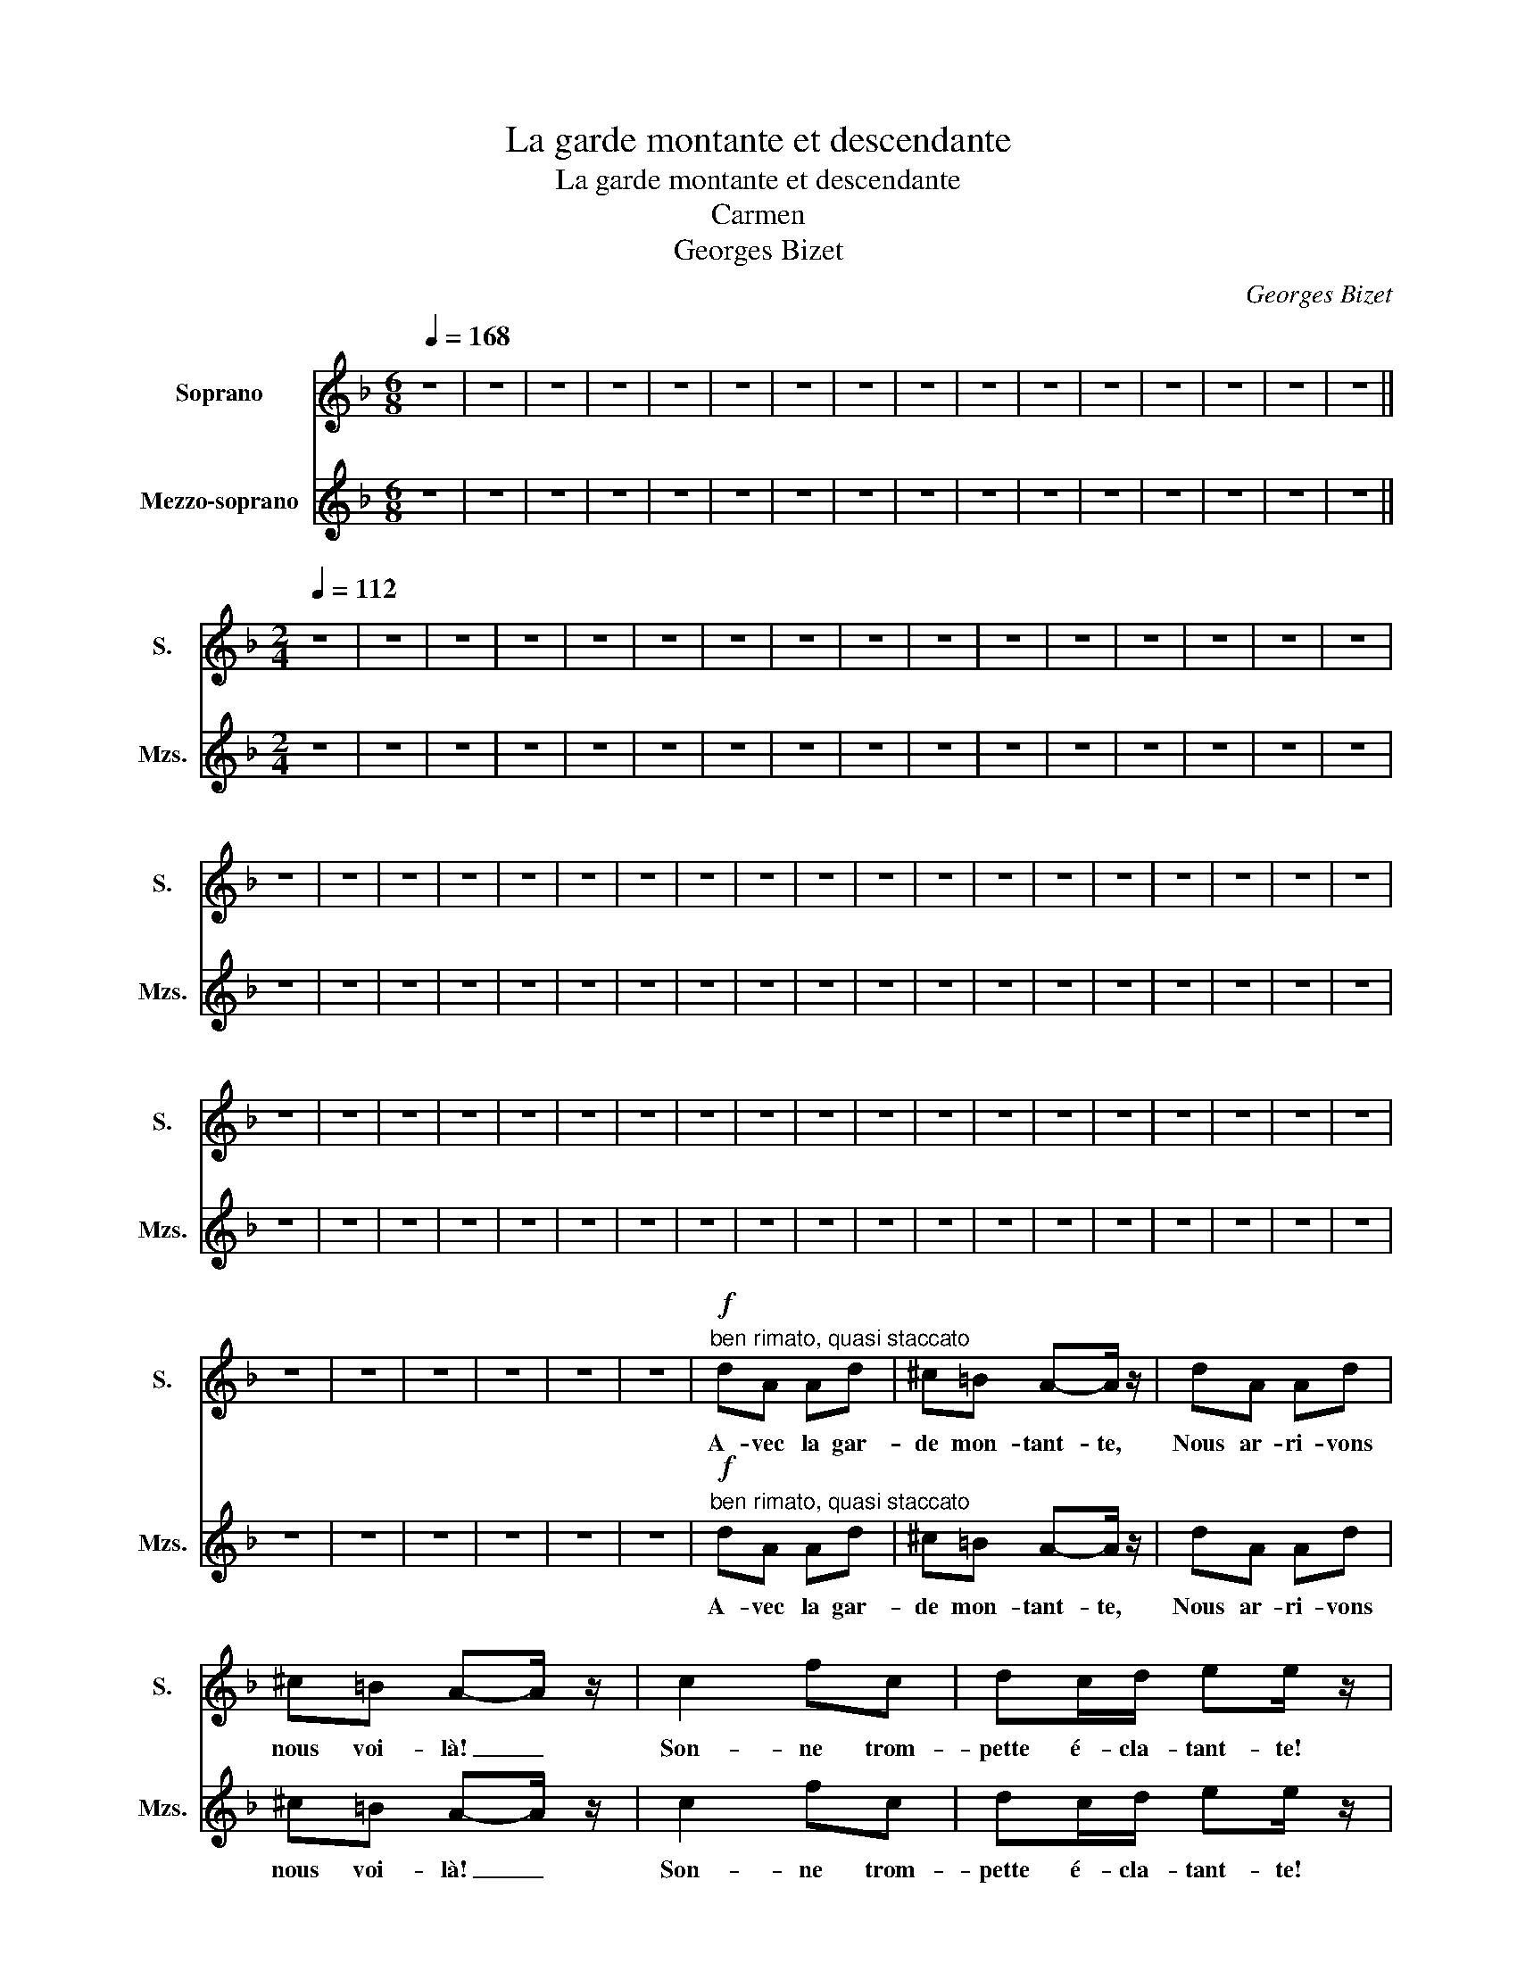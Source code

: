 X:1
T:La garde montante et descendante
T:La garde montante et descendante
T:Carmen
T:Georges Bizet
C:Georges Bizet
%%score 1 2
L:1/8
Q:1/4=168
M:6/8
K:F
V:1 treble nm="Soprano" snm="S."
V:2 treble nm="Mezzo-soprano" snm="Mzs."
V:1
 z6 | z6 | z6 | z6 | z6 | z6 | z6 | z6 | z6 | z6 | z6 | z6 | z6 | z6 | z6 | z6 || %16
w: ||||||||||||||||
[M:2/4][Q:1/4=112] z4 | z4 | z4 | z4 | z4 | z4 | z4 | z4 | z4 | z4 | z4 | z4 | z4 | z4 | z4 | z4 | %32
w: ||||||||||||||||
 z4 | z4 | z4 | z4 | z4 | z4 | z4 | z4 | z4 | z4 | z4 | z4 | z4 | z4 | z4 | z4 | z4 | z4 | z4 | %51
w: |||||||||||||||||||
 z4 | z4 | z4 | z4 | z4 | z4 | z4 | z4 | z4 | z4 | z4 | z4 | z4 | z4 | z4 | z4 | z4 | z4 | z4 | %70
w: |||||||||||||||||||
 z4 | z4 | z4 | z4 | z4 | z4 |!f!"^ben rimato, quasi staccato" dA Ad | ^c=B A-A/ z/ | dA Ad | %79
w: ||||||A- vec la gar-|de mon- tant- te,|Nous ar- ri- vons|
 ^c=B A-A/ z/ | c2 fc | dc/d/ ee/ z/ | AA/A/ dd | AA D z |!f! dA Ad | ^c=B A-A/ z/ | dA Ad | %87
w: nous voi- là! _|Son- ne trom-|pette é- cla- tant- te!|Ta- ra- ta- ta ta-|ra- ta- ta.|Nous mar- chons la|tê- te hau- te|Com- me de pe-|
 ^c=B A-A/ z/ | c2 fc | dc/d/ ee/ z/ |"^(parlé)" B z Bd | AA D z | BF FB | AG F-F/ z/ | BF FB | %95
w: tits sol- dats, _|Mar- quant sans|fai- re de fau- te|Une, deux, mar-|quant le pas.|Les é- pau- les|en ar- riè- re|Et la poi- trine|
 AG F-F/ z/ | d2 _eB | cB/c/ d-d/ z/ | =BB cG | BA c z | BF FB | AG F-F/ z/ | BF FB | AG F-F/ z/ | %104
w: en- de- hors, _|Les bras de|cet- te ma- niè- re,|Tom- bant tout le|long du corps.|A- vec la gar-|de mon- tant- te,|Nous ar- ri- vons|nous voi- là! _|
 d2"^cresc. molto" _ee | ed/e/ f-f/ z/ |!ff! AA/A/ dd | AA D z |!mf! FF/F/ FF/F/ | F2- F/ z/ C/G/ | %110
w: Son- ne trom-|pette é- cla- tant- te!|Ta- ra- ta- ta ta-|ra- ta- ta.|Ta- ra- ta- ta ra- ta-|ta, _ Ta- ra-|
 FC/G/ Fc | F2 z c/f/ | e z z c/f/ | e z z c/f/ | e!<(!G/G/ cd!<)! | c2- c z |!f! GG/G/ GG/G/ | %117
w: ta ta- ra- ta ta-|ta, Ta- ra-|ta ta- ra-|ta ta- ra-|ta ta- ra- ta ta-|ta, _|Ta- ra- ta- ta ra- ta-|
 G2- G/ z/ D/A/ | GD/A/ Gd | G2 z d/d/ | f z z d/d/ | f z z d/d/ |!<(! fA/A/ df!<)! | e2- e z | %124
w: ta, _ Ta- ra-|ta ta- ra- ta ta-|ta, Ta- ra-|ta ta- ra-|ta ta- ra-|ta ra- ta- ta- ta|ta _|
!mf! AE EA | ^G^F E-E/ z/ | AE EA | ^G^F E-E/ z/ |!f! cG Gc | =BA G-G/ z/ |"^(parlé)" B z Bc | %131
w: Nous mar- chons la|tê- te hau- te|Com- me de pe-|tits sol- dats, _|Mar- quant sans fai-|re de fau- te,|Une, deux, mar-|
 =BA G-G/ z/ |!p! e"^cresc.molto"=B Be | dc =Be | d^c =Be |!<(! ^d^c =Bc/ z/!<)! || %136
w: quant le pas. _|Les é- pau- les|en ar- rière- Et|la poi- tri _|neen de- hors _|
[K:D]!ff! dA Ad | cB A-A/ z/ | dA Ad | cB A-A/ z/ | dd/d/ f-f/ z/ | dd f-f/ z/ | dA/A/ dA/A/ | %143
w: Les bras de cet-|te ma- niè- re|Tom- bant tout le|long du corps _|Nous ar- ri- vons! *|Nous voi- là! _|Ta- ra- ta ta- ra- ta|
!<(! dA/A/ de!<)! |!fff! f4- | f z (3aaa | d z !fermata!z2 |] %147
w: ta- ra- ta ta ta|ta|_ Ta- ra- ra-|ta!|
[K:F][M:6/8]"_La garde descendante"[Q:3/8=112] z6 | z6 | z6 | z6 | z6 | z6 | z6 | z6 || %155
w: ||||||||
[M:2/4][Q:1/4=112] dA Ad | ^c=B A-A/ z/ | dA Ad | ^c=B A-A/ z/ | c2 fc | dc/d/ ee/ z/ | AA/A/ dd | %162
w: Et la gar- de|des- cen- dan- te|Ren- tre chez- elle|et s'en va _|Son- ne trom-|tette é- cla- tan- te|Ta- ra- ta- ta ta-|
 AA D z |!f! dA Ad | ^c=B A-A/ z/ | dA Ad | ^c=B A-A/ z/ | c2 fc | dc/d/ ee/ z/ | %169
w: ra- ta- ta|Nous mar- chons la|tê- te hau- te|com- me de pe-|tits sol- dats _|Mar- quant sans|fai- re de fau- te,|
"^(parlé)" B z Bd | AA D z |!mf! FF/F/ FF/F/ | F2- F/ z/ C/G/ | FC/G/ Fc | F2 z c/f/ | e z z c/f/ | %176
w: Une, deux, mar-|quant le pas.|Ta- ra- ta- ta ra- ta-|ta, _ Ta- ra-|ta ta- ra- ta ta-|ta, Ta- ra-|ta ta- ra-|
 e z z c/f/ | eG/G/ cd | c2- c z |!mf! GG/G/ GG/G/ | G2- G/ z/ D/A/ | GD/A/ Gd | G2 z d/d/ | %183
w: ta ta- ra-|ta ta- ra- ta ta-|ta, _|Ta- ra- ta- ta ra- ta-|ta, _ Ta- ra-|ta ta- ra- ta ta-|ta, Ta- ra-|
"^dim." f z z d/d/ | f z z d/d/ |"^dim.molto" dA/A/ df |!p! e4- | e4- | e4- | e z z2 | z4 | z4 | %192
w: ta ta- ra-|ta ta- ra-|ta ra- ta- ta- ta|ta|_|||||
 z4 | z4 | z4 | z4 | z4 | z4 | z4 | z4 | z4 | z4 | z4 | z4 | z4 | z4 | z4 | z4 | z4 | z4 | z4 | %211
w: |||||||||||||||||||
 z4 | z4 | z4 | z4 |] %215
w: ||||
V:2
 z6 | z6 | z6 | z6 | z6 | z6 | z6 | z6 | z6 | z6 | z6 | z6 | z6 | z6 | z6 | z6 ||[M:2/4] z4 | z4 | %18
w: ||||||||||||||||||
 z4 | z4 | z4 | z4 | z4 | z4 | z4 | z4 | z4 | z4 | z4 | z4 | z4 | z4 | z4 | z4 | z4 | z4 | z4 | %37
w: |||||||||||||||||||
 z4 | z4 | z4 | z4 | z4 | z4 | z4 | z4 | z4 | z4 | z4 | z4 | z4 | z4 | z4 | z4 | z4 | z4 | z4 | %56
w: |||||||||||||||||||
 z4 | z4 | z4 | z4 | z4 | z4 | z4 | z4 | z4 | z4 | z4 | z4 | z4 | z4 | z4 | z4 | z4 | z4 | z4 | %75
w: |||||||||||||||||||
 z4 |!f!"^ben rimato, quasi staccato" dA Ad | ^c=B A-A/ z/ | dA Ad | ^c=B A-A/ z/ | c2 fc | %81
w: |A- vec la gar-|de mon- tant- te,|Nous ar- ri- vons|nous voi- là! _|Son- ne trom-|
 dc/d/ ee/ z/ | AA/A/ dd | AA D z |!f! dA Ad | ^c=B A-A/ z/ | dA Ad | ^c=B A-A/ z/ | c2 fc | %89
w: pette é- cla- tant- te!|Ta- ra- ta- ta ta-|ra- ta- ta.|Nous mar- chons la|tê- te hau- te|Com- me de pe-|tits sol- dats, _|Mar- quant sans|
 dc/d/ ee/ z/ |"^(parlé)" B z Bd | AA D z | BF FB | AG F-F/ z/ | BF FB | AG F-F/ z/ | d2 _eB | %97
w: fai- re de fau- te,|Une, deux, mar-|quant le pas.|Les é- pau- les|en ar- riè- re|Et la poi- trine|en- de- hors, _|Les bras de|
 cB/c/ d-d/ z/ | =BB cG | BA c z | BF FB | AG F-F/ z/ | BF FB | AG F-F/ z/ | %104
w: cet- te ma- niè- re,|Tom- bant tout le|long du corps.|A- vec la gar-|de mon- tant- te,|Nous ar- ri- vons|nous voi- là! _|
 d2"^cresc. molto" _ee | ed/e/ f-f/ z/ |!ff! AA/A/ dd | AA D z |!mf! FF/F/ FF/F/ | F2- F/ z/ C/G/ | %110
w: Son- ne trom-|pette é- cla- tant- te!|Ta- ra- ta- ta ta-|ra- ta- ta.|Ta- ra- ta- ta ra- ta-|ta, _ Ta- ra-|
 FC/G/ Fc | F2 z2 | z G/G/ c z | z G/G/ c z | z G/!<(!G/ EG!<)! | E2- E z |!f! GG/G/ GG/G/ | %117
w: ta ta- ra- ta ta-|ta,|Ta- ra- ta|ta- ra- ta|ta- ra- ta ta-|ta _|Ta- ra- ta- ta ra- ta-|
 G2- G/ z/ D/A/ | GD/A/ Gd | G2 z2 | z A/A/ d z | z A/A/ d z |!<(! z A/A/ FA!<)! | ^G2- G z | %124
w: ta, _ Ta- ra-|ta ta- ra- ta ta-|ta,|Ta- ra- ta|ta- ra- ta|ra- ta- ta- ta-|ta _|
!mf! AE EA | ^G^F E-E/ z/ | AE EA | ^G^F E-E/ z/ |!f! cG Gc | =BA G-G/ z/ |"^(parlé)" B z Bc | %131
w: Nous mar- chons la|tê- te hau- te|Com- me de pe-|tits sol- dats, _|Mar- quant sans fai-|re de fau- te,|Une, deux, mar-|
 =BA G-G/ z/ |!p! e"^cresc.molto"=B Be | dc =Be | d^c =Be |!<(! ^d^c =Bc/ z/!<)! || %136
w: quant le pas. _|Les é- pau- les|en ar- rière- Et|la poi- tri _|neen de- hors _|
[K:D]!ff! dA Ad | cB A-A/ z/ | dA Ad | cB A-A/ z/ | dd/d/ f-f/ z/ | dd f-f/ z/ | dA/A/ dA/A/ | %143
w: Les bras de cet-|te ma- niè- re,|Tom- bant tout le|long du corps _|Nous ar- ri- vons! *|Nous voi- là! _|Ta- ra- ta ta- ra- ta|
!<(! dA/A/ de!<)! |!fff! f4- | f z (3AAA | d z !fermata!z2 |][K:F][M:6/8] z6 | z6 | z6 | z6 | z6 | %152
w: ta- ra- ta ta ta|ta|_ Ta- ra- ta-|ta!||||||
 z6 | z6 | z6 ||[M:2/4]!f!!f! dA Ad | ^c=B A-A/ z/ | dA Ad | ^c=B A-A/ z/ | c2 fc | dc/d/ ee/ z/ | %161
w: |||Et la gar- de|des- cen- dan- te|Ren- tre chez elle|et s'en va _|Son- ne trom-|pette é- cla- tant- te|
 AA/A/ dd | AA D z |!f! dA Ad | ^c=B A-A/ z/ | dA Ad | ^c=B A-A/ z/ | c2 fc | dc/d/ ee/ z/ | %169
w: Ta- ra- ta- ta ta-|ra- ta- ta|Nous mar- chons la|tê- te hau- te|com- me de pe-|tits- sol- dats _|Mar- quant sans|fai- re de fau- te|
"^(parlé)" B z Bd | AA D z |!mf! FF/F/ FF/F/ | F2- F/ z/ C/G/ | FC/G/ Fc | F2 z2 | z G/G/ c z | %176
w: Une, deux, mar-|quant le pas.|Ta- ra- ta- ta ra- ta-|ta, _ Ta- ra-|ta ta- ra- ta ta-|ta,|Ta- ra- ta|
 z G/G/ c z | z G/G/ EG | E2- E z |!mf! GG/G/ GG/G/ | G2- G/ z/ D/A/ | GD/A/ Gd | G2 z2 | %183
w: ta- ra- ta|ta- ra- ta ta-|ta _|Ta- ra- ta- ta ra- ta-|ta _ Ta- ra-|ta- ta- ra- ta ta|ta|
 z"^dim." A/A/ d z | z A/A/ d z | z"^dim.molto" A/A/ FA |!p! ^G2- G z | z4 | z4 | z4 | z4 | z4 | %192
w: Ta- ra- ta|Ta- ra- ta|Ta- ra ta- ta|ta _||||||
 z4 | z4 | z4 | z4 | z4 | z4 | z4 | z4 | z4 | z4 | z4 | z4 | z4 | z4 | z4 | z4 | z4 | z4 | z4 | %211
w: |||||||||||||||||||
 z4 | z4 | z4 | z4 |] %215
w: ||||

